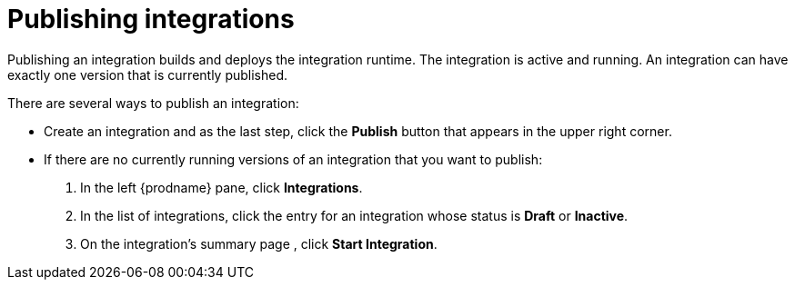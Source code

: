 [id='publishing-integrations']
= Publishing integrations

Publishing an integration builds and deploys the integration runtime. 
The integration is active and running. An integration can have 
exactly one version that is currently published. 

There are several ways to publish an integration:

* Create an integration and as the last step, click the *Publish*
button that appears in the upper right corner.

* If there are no currently running versions of an integration that you
want to publish:
+
. In the left {prodname} pane, click *Integrations*. 
. In the list of integrations, click the entry for an integration
whose status is *Draft* or *Inactive*. 
. On the integration's summary page , click *Start Integration*. 
